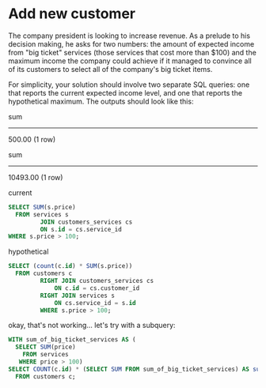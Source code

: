 * Add new customer
:PROPERTIES:
:header-args: sql :engine postgresql :dbuser nico :database billing
:END:
The company president is looking to increase revenue. As a prelude to his decision making, he asks for two numbers: the amount of expected income from "big ticket" services (those services that cost more than $100) and the maximum income the company could achieve if it managed to convince all of its customers to select all of the company's big ticket items.

For simplicity, your solution should involve two separate SQL queries: one that reports the current expected income level, and one that reports the hypothetical maximum. The outputs should look like this:

 sum
--------
 500.00
(1 row)

   sum
---------
 10493.00
(1 row)

current
#+BEGIN_SRC sql
  SELECT SUM(s.price)
    FROM services s
           JOIN customers_services cs
           ON s.id = cs.service_id
  WHERE s.price > 100;
#+END_SRC

#+RESULTS:
|    sum |
|--------|
| 500.00 |

hypothetical

#+BEGIN_SRC sql
  SELECT (count(c.id) * SUM(s.price))
    FROM customers c
           RIGHT JOIN customers_services cs
               ON c.id = cs.customer_id
           RIGHT JOIN services s
               ON cs.service_id = s.id
           WHERE s.price > 100;
#+END_SRC

#+RESULTS:
| ?column? |
|----------|
|  2998.00 |
okay, that's not working... let's try with a subquery:
#+BEGIN_SRC sql
  WITH sum_of_big_ticket_services AS (
    SELECT SUM(price)
      FROM services
     WHERE price > 100)
  SELECT COUNT(c.id) * (SELECT SUM FROM sum_of_big_ticket_services) AS sum
    FROM customers c;


#+END_SRC

#+RESULTS:
|      sum |
|----------|
| 10493.00 |
